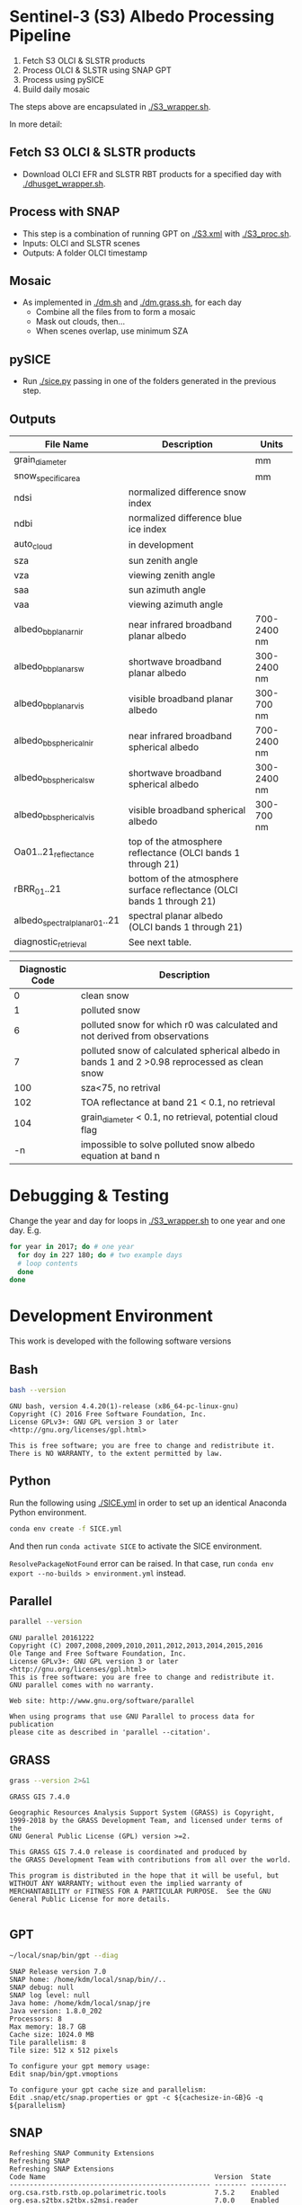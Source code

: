 

* Table of Contents                               :toc_2:noexport:
- [[#sentinel-3-s3-albedo-processing-pipeline][Sentinel-3 (S3) Albedo Processing Pipeline]]
  - [[#fetch-s3-olci--slstr-products][Fetch S3 OLCI & SLSTR products]]
  - [[#process-with-snap][Process with SNAP]]
  - [[#pysice][pySICE]]
  - [[#mosaic][Mosaic]]
  - [[#outputs][Outputs]]
- [[#debugging--testing][Debugging & Testing]]
- [[#development-environment][Development Environment]]
  - [[#bash][Bash]]
  - [[#python][Python]]
  - [[#parallel][Parallel]]
  - [[#grass][GRASS]]
  - [[#gpt][GPT]]
  - [[#snap][SNAP]]
- [[#misc-notes--code-snippets][Misc Notes & Code Snippets]]
  - [[#generate-ice-mask][Generate ice mask]]
  - [[#footprint][Footprint]]

* Sentinel-3 (S3) Albedo Processing Pipeline

1. Fetch S3 OLCI & SLSTR products
2. Process OLCI & SLSTR using SNAP GPT
3. Process using pySICE
4. Build daily mosaic

The steps above are encapsulated in [[./S3_wrapper.sh]].

In more detail:

** Fetch S3 OLCI & SLSTR products

+ Download OLCI EFR and SLSTR RBT products for a specified day with [[./dhusget_wrapper.sh]].

** Process with SNAP

+ This step is a combination of running GPT on [[./S3.xml]] with [[./S3_proc.sh]].
+ Inputs: OLCI and SLSTR scenes
+ Outputs: A folder OLCI timestamp


** Mosaic

+ As implemented in [[./dm.sh]] and [[./dm.grass.sh]], for each day
  + Combine all the files from to form a mosaic
  + Mask out clouds, then...
  + When scenes overlap, use minimum SZA

** pySICE

+ Run [[./sice.py]] passing in one of the folders generated in the previous step.

** Outputs
| File Name                     | Description                                                            | Units       |
|-------------------------------+------------------------------------------------------------------------+-------------|
| grain_diameter                |                                                                        | mm          |
| snow_specific_area            |                                                                        | mm          |
| ndsi                          | normalized difference snow index                                       |             |
| ndbi                          | normalized difference blue ice index                                   |             |
| auto_cloud                    | in development                                                         |             |
| sza                           | sun zenith angle                                                       |             |
| vza                           | viewing zenith angle                                                   |             |
| saa                           | sun azimuth angle                                                      |             |
| vaa                           | viewing azimuth angle                                                  |             |
| albedo_bb_planar_nir          | near infrared broadband planar albedo                                  | 700-2400 nm |
| albedo_bb_planar_sw           | shortwave broadband planar albedo                                      | 300-2400 nm |
| albedo_bb_planar_vis          | visible broadband planar albedo                                        | 300-700 nm  |
| albedo_bb_spherical_nir       | near infrared broadband spherical albedo                               | 700-2400 nm |
| albedo_bb_spherical_sw        | shortwave broadband spherical albedo                                   | 300-2400 nm |
| albedo_bb_spherical_vis       | visible broadband spherical albedo                                     | 300-700 nm  |
| Oa01..21_reflectance          | top of the atmosphere reflectance (OLCI bands 1 through 21)            |             |
| rBRR_01..21                   | bottom of the atmosphere surface reflectance (OLCI bands 1 through 21) |             |
| albedo_spectral_planar_01..21 | spectral planar albedo (OLCI bands 1 through 21)                       |             |
| diagnostic_retrieval          | See next table.                                                        |             |


| Diagnostic Code | Description                                                                                   |
|-----------------+-----------------------------------------------------------------------------------------------|
|               0 | clean snow                                                                                    |
|               1 | polluted snow                                                                                 |
|               6 | polluted snow for which r0 was calculated and not derived from observations                   |
|               7 | polluted snow of calculated spherical albedo in bands 1 and 2 >0.98 reprocessed as clean snow |
|             100 | sza<75, no retrival                                                                           |
|             102 | TOA reflectance at band 21 < 0.1, no retrieval                                                |
|             104 | grain_diameter < 0.1, no retrieval, potential cloud flag                                      |
|              -n | impossible to solve polluted snow albedo equation at band n                                   |

* Debugging & Testing

Change the year and day for loops in [[./S3_wrapper.sh]] to one year and one day. E.g.

#+BEGIN_SRC bash :results verbatim
for year in 2017; do # one year
  for doy in 227 180; do # two example days
  # loop contents
  done
done
#+END_SRC

#+RESULTS:

* Development Environment
:PROPERTIES:
:header-args:bash+: :eval no-export
:END:

This work is developed with the following software versions

** Bash
#+BEGIN_SRC bash :results verbatim :exports both
bash --version
#+END_SRC

#+RESULTS:
: GNU bash, version 4.4.20(1)-release (x86_64-pc-linux-gnu)
: Copyright (C) 2016 Free Software Foundation, Inc.
: License GPLv3+: GNU GPL version 3 or later <http://gnu.org/licenses/gpl.html>
: 
: This is free software; you are free to change and redistribute it.
: There is NO WARRANTY, to the extent permitted by law.

** Python

Run the following using [[./SICE.yml]] in order to set up an identical Anaconda Python environment.

#+BEGIN_SRC bash :results verbatim
conda env create -f SICE.yml
#+END_SRC

And then run =conda activate SICE= to activate the SICE environment.

=ResolvePackageNotFound= error can be raised. In that case, run =conda env export --no-builds > environment.yml= instead. 


** Parallel

#+BEGIN_SRC bash :results verbatim :exports both
parallel --version
#+END_SRC

#+RESULTS:
#+begin_example
GNU parallel 20161222
Copyright (C) 2007,2008,2009,2010,2011,2012,2013,2014,2015,2016
Ole Tange and Free Software Foundation, Inc.
License GPLv3+: GNU GPL version 3 or later <http://gnu.org/licenses/gpl.html>
This is free software: you are free to change and redistribute it.
GNU parallel comes with no warranty.

Web site: http://www.gnu.org/software/parallel

When using programs that use GNU Parallel to process data for publication
please cite as described in 'parallel --citation'.
#+end_example

** GRASS
#+BEGIN_SRC bash :results verbatim :exports both
grass --version 2>&1
#+END_SRC

#+RESULTS:
#+begin_example
GRASS GIS 7.4.0

Geographic Resources Analysis Support System (GRASS) is Copyright,
1999-2018 by the GRASS Development Team, and licensed under terms of the
GNU General Public License (GPL) version >=2.
 
This GRASS GIS 7.4.0 release is coordinated and produced by
the GRASS Development Team with contributions from all over the world.

This program is distributed in the hope that it will be useful, but
WITHOUT ANY WARRANTY; without even the implied warranty of
MERCHANTABILITY or FITNESS FOR A PARTICULAR PURPOSE.  See the GNU
General Public License for more details.

#+end_example

** GPT

#+BEGIN_SRC sh :results verbatim :exports both
~/local/snap/bin/gpt --diag
#+END_SRC

#+RESULTS:
#+begin_example
SNAP Release version 7.0
SNAP home: /home/kdm/local/snap/bin//..
SNAP debug: null
SNAP log level: null
Java home: /home/kdm/local/snap/jre
Java version: 1.8.0_202
Processors: 8
Max memory: 18.7 GB
Cache size: 1024.0 MB
Tile parallelism: 8
Tile size: 512 x 512 pixels

To configure your gpt memory usage:
Edit snap/bin/gpt.vmoptions

To configure your gpt cache size and parallelism:
Edit .snap/etc/snap.properties or gpt -c ${cachesize-in-GB}G -q ${parallelism} 
#+end_example

** SNAP

# Note: SNAP launches. Have to quit. Emacs spins. Press C-g. Then results appear.

# #+NAME: snap_versions
# #+BEGIN_SRC sh :results verbatim :exports code :eval yes
# ~/local/snap/bin/snap --nosplash --list --modules --refresh # 
# #+END_SRC

#+NAME: snap_versions
#+begin_example
Refreshing SNAP Community Extensions
Refreshing SNAP
Refreshing SNAP Extensions
Code Name                                          Version  State    
-------------------------------------------------- -------- ---------
org.csa.rstb.rstb.op.polarimetric.tools            7.5.2    Enabled  
org.esa.s2tbx.s2tbx.s2msi.reader                   7.0.0    Enabled  
org.esa.snap.snap.temporal.percentile              7.0.3    Enabled  
org.netbeans.swing.plaf                            1.41.1   Enabled  
org.netbeans.modules.extexecution                  1.48.1   Enabled  
org.esa.snap.snap.unmix.ui                         7.0.3    Enabled  
org.netbeans.modules.options.api                   1.45.1   Enabled  
org.esa.snap.snap.pgx.reader                       7.0.3    Enabled  
org.openide.modules                                7.48.1   Enabled  
org.esa.s2tbx.s2tbx.forest.cover.change            7.0.0    Enabled  
org.esa.snap.snap.smart.configurator.ui            7.0.3    Enabled  
org.esa.s3tbx.s3tbx.landsat.reader                 7.0.2    Enabled  
org.esa.sen2coral.sen2coral.kit                    1.0.0    Available
org.openide.util.lookup                            8.33.1   Enabled  
org.esa.s2tbx.s2tbx.alosAV2.reader                 7.0.0    Enabled  
org.netbeans.modules.masterfs.nio2                 1.15.1   Enabled  
org.esa.s3tbx.s3tbx.sentinel3.reader               7.0.2    Enabled  
org.esa.snap.snap.python                           7.0.3    Enabled  
org.esa.s2tbx.s2tbx.worldview2esa.reader           7.0.0    Enabled  
org.esa.s1tbx.s1tbx.kit                            7.0.2    Enabled  
org.esa.s2tbx.s2tbx.gdal.reader                    7.0.0    Enabled  
org.netbeans.api.annotations.common                1.27.1   Enabled  
org.esa.snap.snap.remote.execution.ui              7.0.3    Enabled  
org.esa.snap.globcover.worldmap                    7.0.3    Enabled  
org.netbeans.core.output2                          1.41.1   Enabled  
org.esa.snap.snap.core                             7.0.3    Enabled  
org.esa.snap.snap.branding                         7.0.3    Enabled  
org.netbeans.core.netigso                          1.31.1   Enabled  
org.esa.s3tbx.s3tbx.spot.vgt.reader                7.0.2    Enabled  
org.netbeans.libs.jna.platform                     1.14.1   Enabled  
org.esa.s3tbx.s3tbx.sentinel3.reader.ui            7.0.2    Enabled  
org.esa.snap.snap.smart.configurator               7.0.3    Enabled  
org.esa.s2tbx.s2tbx.otb.adapters.kit               7.0.0    Available
org.esa.s2tbx.s2tbx.land.cover                     7.0.0    Enabled  
org.esa.snap.snap.statistics                       7.0.3    Enabled  
org.openide.execution                              9.3.1    Enabled  
org.esa.s3tbx.s3tbx.mphchl                         7.0.2    Enabled  
org.esa.s1tbx.s1tbx.commons                        7.0.2    Enabled  
org.esa.s3tbx.s3tbx.meris.l2auxdata                7.0.2    Enabled  
org.esa.snap.idepix.probav                         7.0.0    Available
org.esa.snap.ceres.ui                              7.0.3    Enabled  
org.netbeans.spi.quicksearch                       1.27.1   Enabled  
org.openide.windows                                6.75.1   Enabled  
org.esa.s3tbx.s3tbx.o2a.harmonisation              7.0.2    Enabled  
org.netbeans.modules.sampler                       1.14.1   Enabled  
org.netbeans.modules.autoupdate.ui                 1.45.1   Enabled  
org.esa.s3tbx.s3tbx.aatsr.sst.ui                   7.0.2    Enabled  
org.esa.snap.snap.collocation                      7.0.3    Enabled  
org.esa.s3tbx.s3tbx.olci.radiometry                7.0.2    Enabled  
org.esa.s2tbx.s2tbx.radiometric.indices.ui         7.0.0    Enabled  
org.esa.snap.snap.gpf.ui                           7.0.3    Enabled  
org.netbeans.modules.templates                     1.7.1    Enabled  
org.esa.snap.ceres.core                            7.0.3    Enabled  
org.esa.snap.snap.raster                           7.0.3    Enabled  
org.esa.snap.netbeans.tile                         1.0      Enabled  
org.esa.s3tbx.s3tbx.slstr.regrid                   7.0.2    Enabled  
org.openide.util.enumerations                      6.33.1   Installed
org.esa.snap.snap.csv.dataio                       7.0.3    Enabled  
org.netbeans.modules.extbrowser                    1.53.1   Enabled  
org.openide.actions                                6.39.1   Enabled  
org.openide.compat                                 6.39.1   Installed
org.esa.s2tbx.Pansharpening.bayes                  7.0.0    Available
org.esa.s1tbx.s1tbx.op.analysis.ui                 7.0.2    Enabled  
org.esa.snap.seadas.seadas.reader.ui               1.8.2    Enabled  
org.esa.snap.snap.pixel.extraction                 7.0.3    Enabled  
org.openide.loaders                                7.66.1   Enabled  
org.esa.s2tbx.s2tbx.gdal.reader.ui                 7.0.0    Enabled  
org.openide.nodes                                  7.45.1   Enabled  
org.netbeans.modules.keyring.fallback              1.8.1    Enabled  
org.esa.snap.snap.binning                          7.0.3    Enabled  
org.netbeans.swing.outline                         1.34.1   Enabled  
org.esa.s1tbx.s1tbx.op.feature.extraction          7.0.2    Enabled  
org.openide.io                                     1.49.1   Enabled  
org.esa.s3tbx.s3tbx.merisl3.reader                 7.0.2    Enabled  
org.esa.snap.snap.pixel.extraction.ui              7.0.3    Enabled  
org.jlinda.jlinda.nest                             7.0.2    Enabled  
org.esa.s3tbx.s3tbx.fub.wew.ui                     7.0.2    Enabled  
org.esa.s2tbx.s2tbx.spot.reader                    7.0.0    Enabled  
org.esa.s2tbx.s2tbx.radiometric.indices            7.0.0    Enabled  
net.java.html.geo                                  1.3.0    Installed
org.esa.snap.snap.gpf                              7.0.3    Enabled  
org.esa.snap.snap.land.cover.ui                    7.0.3    Enabled  
org.netbeans.libs.asm                              5.3.1    Enabled  
org.esa.s2tbx.s2tbx.muscate.reader                 7.0.0    Enabled  
org.esa.snap.snap.bigtiff                          7.0.3    Enabled  
org.esa.snap.snap.tango                            7.0.3    Enabled  
org.esa.s2tbx.s2tbx.grm.ui                         7.0.0    Enabled  
org.esa.s3tbx.s3tbx.meris.smac                     7.0.2    Enabled  
org.esa.smostbx.smos.tools                         5.6.0    Available
org.netbeans.modules.masterfs.linux                1.13.1   Enabled  
org.netbeans.modules.favorites                     1.46.1   Enabled  
eu.s2gm.s2gm.snap.plugins                          1.2.2    Available
org.esa.s1tbx.s1tbx.op.sar.processing              7.0.2    Enabled  
org.esa.snap.snap.rut                              2.0      Available
org.netbeans.modules.options.keymap                1.37.1   Enabled  
org.esa.snap.snap.arcbingrid.reader                7.0.3    Enabled  
org.esa.snap.snap.envisat.reader                   7.0.3    Enabled  
org.netbeans.modules.queries                       1.43.1   Enabled  
org.esa.sen2coral.sen2coral.algorithms             1.0.0    Available
org.esa.snap.idepix.modis                          7.0.0    Available
org.esa.s3tbx.s3tbx.insitu.client.ui               7.0.2    Enabled  
org.vito.probavbox.probavbox.kit                   2.1.0    Available
org.esa.s2tbx.s2tbx.rapideye.reader                7.0.0    Enabled  
org.netbeans.modules.editor.mimelookup             1.40.1   Enabled  
org.esa.smostbx.smos.gui                           5.6.0    Available
org.esa.snap.snap.worldwind                        7.0.3    Enabled  
org.esa.s1tbx.s1tbx.rcp                            7.0.2    Enabled  
org.esa.snap.snap.jython                           7.0.3    Enabled  
org.esa.snap.ceres.glayer                          7.0.3    Enabled  
org.esa.s3tbx.s3tbx.arc.ui                         7.0.2    Enabled  
org.netbeans.libs.felix                            2.15.1   Enabled  
org.esa.s2tbx.Segmentation.cc                      7.0.0    Available
org.csa.rstb.rstb.op.classification.ui             7.5.2    Enabled  
org.esa.snap.snap.pconvert                         7.0.3    Enabled  
org.esa.snap.snap.geotiff                          7.0.3    Enabled  
org.netbeans.modules.progress.ui                   1.33.1   Enabled  
org.esa.snap.snap.virtual.file.system.ui           7.0.3    Enabled  
org.netbeans.modules.masterfs.ui                   2.3.1.2  Enabled  
org.esa.snap.snap.rcp                              7.0.3    Enabled  
org.esa.s3tbx.s3tbx.atsr.reader                    7.0.2    Enabled  
org.netbeans.core.multiview                        1.44.1   Installed
org.esa.s1tbx.s1tbx.op.insar                       7.0.2    Enabled  
org.esa.sen2coral.sen2coral.inversion.ui           1.0.0    Available
net.java.html.boot.fx                              1.3.0    Installed
org.netbeans.api.visual                            2.47.1   Installed
org.esa.snap.snap.classification                   7.0.3    Enabled  
jcl.over.slf4j                                     1.7.5    Installed
org.netbeans.modules.keyring.impl                  1.24.1   Enabled  
org.openide.options                                6.37.1   Installed
org.openide.explorer                               6.62.1   Enabled  
org.esa.s2tbx.Pansharpening.rcs                    7.0.0    Available
org.openide.filesystems.compat8                    9.9.1    Enabled  
org.esa.snap.snap.cluster.analysis                 7.0.3    Enabled  
org.esa.snap.snap.classification.ui                7.0.3    Enabled  
org.esa.s1tbx.s1tbx.op.calibration.ui              7.0.2    Enabled  
org.esa.s2tbx.s2tbx.jp2.reader                     7.0.0    Enabled  
org.netbeans.core.osgi                             1.22.1   Installed
org.esa.snap.snap.getasse30.dem                    7.0.3    Enabled  
org.netbeans.modules.netbinox                      1.41.1   Installed
org.esa.s2tbx.s2tbx.ikonos.reader                  7.0.0    Enabled  
org.esa.snap.snap.product.library                  7.0.3    Enabled  
org.netbeans.core.ui                               1.45.1   Enabled  
org.esa.s3tbx.s3tbx.c2rcc                          7.0.2    Enabled  
org.netbeans.core.startup.base                     1.62.1.1 Enabled  
org.esa.snap.snap.watermask.ui                     7.0.3    Enabled  
org.esa.snap.snap.virtual.file.system              7.0.3    Enabled  
org.esa.snap.idepix.spotvgt                        7.0.0    Available
org.netbeans.modules.core.kit                      1.30.1   Enabled  
org.esa.s2tbx.s2tbx.worldview2.reader              7.0.0    Enabled  
org.esa.snap.idepix.landsat8                       7.0.0    Available
org.csa.rstb.rstb.kit                              7.5.2    Enabled  
org.esa.s2tbx.s2tbx.biophysical                    7.0.0    Enabled  
org.esa.sen2coral.sen2coral.inversion              1.0.0    Available
org.esa.smostbx.smos.reader                        5.6.0    Available
org.netbeans.libs.junit4                           1.17.1   Installed
org.esa.s3tbx.s3tbx.meris.brr                      7.0.2    Enabled  
org.esa.s1tbx.s1tbx.op.utilities.ui                7.0.2    Enabled  
org.esa.snap.snap.sta                              7.0.3    Enabled  
org.esa.snap.idepix.viirs                          7.0.0    Available
org.netbeans.modules.autoupdate.services           1.52.1   Enabled  
org.esa.snap.seadas.seadas.reader                  1.8.2    Enabled  
org.esa.snap.snap.watermask                        7.0.3    Enabled  
org.esa.s1tbx.s1tbx.op.ocean.ui                    7.0.2    Enabled  
org.esa.smostbx.smos.kit                           5.6.0    Available
org.esa.snap.snap.collocation.ui                   7.0.3    Enabled  
org.esa.snap.snap.dem                              7.0.3    Enabled  
org.netbeans.core.network                          1.10.1   Enabled  
org.esa.snap.idepix.olci                           7.0.1    Enabled  
org.esa.snap.snap.envi.reader                      7.0.3    Enabled  
org.netbeans.api.search                            1.21.1   Installed
org.openide.filesystems.nb                         9.9.1    Enabled  
org.netbeans.modules.keyring                       1.24.1   Enabled  
org.netbeans.core.windows                          2.81.1   Enabled  
org.netbeans.api.templates                         1.7.1    Enabled  
org.esa.snap.snap.netcdf                           7.0.3    Enabled  
org.esa.s3tbx.s3tbx.arc                            7.0.2    Enabled  
org.esa.s3tbx.s3tbx.alos.reader                    7.0.2    Enabled  
org.netbeans.modules.autoupdate.cli                1.13.1   Enabled  
org.esa.s1tbx.s1tbx.io.ephemeris                   7.0.2    Enabled  
org.esa.s2tbx.s2tbx.spectral.angle.mapper          7.0.0    Enabled  
org.netbeans.modules.uihandler                     2.35.1   Installed
org.esa.snap.snap.virtual.file.system.preferences. 7.0.3    Enabled  
org.esa.s1tbx.s1tbx.op.utilities                   7.0.2    Enabled  
org.esa.s2tbx.s2tbx.s2msi.reader.ui                7.0.0    Enabled  
org.esa.s2tbx.s2tbx.coregistration.ui              7.0.0    Enabled  
org.netbeans.modules.templatesui                   1.3.1    Installed
org.esa.s3tbx.s3tbx.fub.wew                        7.0.2    Enabled  
org.esa.snap.snap.binning.ui                       7.0.3    Enabled  
org.esa.s3tbx.s3tbx.owt.classification             7.0.2    Enabled  
org.esa.s2tbx.lib.gdal                             7.0.0    Enabled  
org.esa.s2tbx.sen2cor280                           7.0.0    Available
org.esa.snap.idepix.seawifs                        7.0.0    Available
org.esa.snap.netbeans.docwin                       1.0.2.0  Enabled  
org.esa.s2tbx.MultivariateAlterationDetector       7.0.0    Available
org.netbeans.bootstrap                             2.76.1   Enabled  
org.vito.probavbox.probavbox.reader                2.1.0    Available
org.netbeans.modules.print                         7.26.1   Enabled  
org.jlinda.jlinda.core                             7.0.2    Enabled  
org.esa.s2tbx.s2tbx.kompsat2.reader                7.0.0    Enabled  
org.openide.util                                   9.7.1    Enabled  
org.netbeans.modules.spi.actions                   1.28.1   Installed
org.esa.s1tbx.s1tbx.op.feature.extraction.ui       7.0.2    Enabled  
com.airbus.snap.snap.novasar.reader                1.1.0    Available
org.esa.s3tbx.s3tbx.avhrr.reader                   7.0.2    Enabled  
org.esa.snap.ceres.jai                             7.0.3    Enabled  
org.esa.s2tbx.s2tbx.s2msi.mci.ui                   7.0.0    Enabled  
org.esa.snap.core.gpf.operators.tooladapter.snaphu 7.0.0    Available
org.esa.s2tbx.s2tbx.coregistration                 7.0.0    Enabled  
org.esa.s2tbx.s2tbx.reflectance.to.radiance        7.0.0    Enabled  
org.jlinda.jlinda.nest.ui                          7.0.2    Enabled  
org.esa.snap.idepix.meris                          7.0.0    Available
org.netbeans.core.io.ui                            1.30.1   Enabled  
org.netbeans.html.xhr4j                            1.3.0    Installed
org.netbeans.api.progress.compat8                  1.47.1   Installed
org.openide.dialogs                                7.42.1   Enabled  
org.esa.snap.blue.marble.worldmap                  7.0.3    Enabled  
org.esa.snap.snap.hdf5.writer                      7.0.3    Enabled  
org.esa.snap.snap.land.cover                       7.0.3    Enabled  
org.openide.awt                                    7.67.1   Enabled  
org.esa.s3tbx.s3tbx.modis.reader                   7.0.2    Enabled  
org.netbeans.api.io                                1.3.1    Enabled  
org.netbeans.api.intent                            1.2.1    Enabled  
org.esa.s3tbx.s3tbx.rad2refl                       7.0.2    Enabled  
com.iceye.esa.snap.iceye.slc.reader                2.0.7    Enabled  
org.csa.rstb.rstb.op.classification                7.5.2    Enabled  
org.csa.rstb.rstb.op.polarimetric.tools.ui         7.5.2    Enabled  
org.esa.s2tbx.s2tbx.alosPRI.reader                 7.0.0    Enabled  
org.esa.s2tbx.Pansharpening.lmvm                   7.0.0    Available
org.netbeans.api.progress.nb                       1.47.1   Enabled  
org.esa.s2tbx.s2tbx.pleiades.reader                7.0.0    Enabled  
org.esa.s2tbx.lib.openjpeg                         7.0.0    Enabled  
org.esa.s3tbx.s3tbx.slstr.pdu.stitching.ui         7.0.2    Enabled  
org.esa.s2tbx.s2tbx.preferences.ui                 7.0.0    Enabled  
org.esa.s3tbx.s3tbx.flhmci                         7.0.2    Enabled  
org.esa.s2tbx.s2tbx.forest.cover.change.ui         7.0.0    Enabled  
org.netbeans.api.progress                          1.47.1   Enabled  
net.java.html.sound                                1.3.0    Installed
ncsa.hdf.lib.hdf                                   2.7.1    Enabled  
org.esa.s2tbx.s2tbx.commons                        7.0.0    Enabled  
org.openide.util.ui                                9.6.1    Enabled  
org.esa.s2tbx.s2tbx.cache                          7.0.0    Enabled  
org.netbeans.libs.javafx                           2.7.1    Installed
org.esa.s3tbx.s3tbx.aatsr.sst                      7.0.2    Enabled  
org.openide.text                                   6.67.1   Enabled  
org.esa.snap.snap.help                             7.0.3    Enabled  
org.esa.smostbx.smos.ee2netcdf.ui                  5.6.0    Available
org.esa.s3tbx.s3tbx.meris.ops                      7.0.2    Enabled  
org.esa.snap.snap.ui                               7.0.3    Enabled  
org.netbeans.libs.osgi                             1.21.1   Enabled  
org.esa.snap.idepix.s2msi                          7.0.1    Available
org.esa.s2tbx.s2tbx.s2msi.resampler                7.0.0    Enabled  
org.esa.s2tbx.s2tbx.spectral.angle.mapper.ui       7.0.0    Enabled  
org.esa.s2tbx.Segmentation.meanshift               7.0.0    Available
org.esa.s3tbx.s3tbx.flhmci.ui                      7.0.2    Enabled  
net.java.html.json                                 1.3.0    Installed
org.netbeans.core.startup                          1.62.1.1 Enabled  
org.esa.s3tbx.s3tbx.meris.radiometry               7.0.2    Enabled  
org.esa.smostbx.smos.dgg                           5.6.0    Available
org.netbeans.core.execution                        1.41.1   Enabled  
org.esa.s3tbx.s3tbx.kit                            7.0.2    Enabled  
org.esa.s3tbx.s3tbx.meris.radiometry.ui            7.0.2    Enabled  
org.esa.smostbx.smos.lsmask                        5.6.0    Available
org.esa.s1tbx.s1tbx.op.sar.processing.ui           7.0.2    Enabled  
org.esa.snap.ceres.binio                           7.0.3    Enabled  
org.netbeans.core                                  3.51.1   Enabled  
org.netbeans.modules.sendopts                      2.35.1   Enabled  
org.esa.snap.ceres.binding                         7.0.3    Enabled  
org.esa.snap.snap.raster.ui                        7.0.3    Enabled  
org.jdesktop.layout                                1.33.1   Installed
net.java.html.boot                                 1.3.0    Installed
net.java.html.boot.script                          1.3.0    Installed
org.esa.snap.snap.engine.kit                       7.0.3    Enabled  
org.esa.snap.snap.product.library.ui               7.0.3    Enabled  
org.esa.snap.snap.sta.ui                           7.0.3    Enabled  
org.esa.s2tbx.s2tbx.reflectance.to.radiance.ui     7.0.0    Enabled  
org.csa.rstb.rstb.io                               7.5.2    Enabled  
org.netbeans.core.nativeaccess                     1.31.1   Enabled  
org.esa.snap.idepix.core                           7.0.1    Enabled  
org.esa.s3tbx.s3tbx.chris.reader                   7.0.2    Enabled  
org.esa.s3tbx.s3tbx.ppe.operator                   7.0.2    Enabled  
org.esa.snap.snap.engine.utilities                 7.0.3    Enabled  
org.esa.s2tbx.s2tbx.deimos.reader                  7.0.0    Enabled  
org.esa.snap.snap.dem.ui                           7.0.3    Enabled  
org.esa.s1tbx.s1tbx.op.sentinel1.ui                7.0.2    Enabled  
org.netbeans.modules.settings                      1.49.1   Enabled  
org.esa.s2tbx.sen2cor255                           7.0.0    Available
org.esa.snap.ceres.metadata                        7.0.3    Enabled  
org.esa.s2tbx.s2tbx.spot6.reader                   7.0.0    Enabled  
org.esa.s1tbx.s1tbx.op.sentinel1                   7.0.2    Enabled  
org.netbeans.modules.masterfs                      2.55.1.2 Enabled  
org.netbeans.lib.uihandler                         1.45.1   Installed
org.esa.s2tbx.SFSTextureExtraction                 7.0.0    Available
org.esa.sen2coral.sen2coral.algorithms.ui          1.0.0    Available
org.esa.s2tbx.Segmentation.watershed               7.0.0    Available
net.java.html                                      1.3.0    Installed
org.esa.s1tbx.s1tbx.op.insar.ui                    7.0.2    Enabled  
org.esa.s2tbx.s2tbx.cache.ui                       7.0.0    Enabled  
org.esa.smostbx.smos.ee2netcdf                     5.6.0    Available
org.esa.s3tbx.s3tbx.slstr.pdu.stitching            7.0.2    Enabled  
org.netbeans.core.multitabs                        1.12.1.1 Enabled  
org.esa.s2tbx.s2tbx.sta.adapters.help              7.0.0    Enabled  
org.netbeans.modules.editor.mimelookup.impl        1.32.1   Enabled  
org.esa.s3tbx.s3tbx.meris.sdr                      7.0.2    Enabled  
org.openide.filesystems                            9.10.1   Enabled  
org.esa.snap.snap.graph.builder                    7.0.3    Enabled  
org.esa.s2tbx.s2tbx.kit                            7.0.0    Enabled  
org.esa.s2tbx.Segmentation.mprofiles               7.0.0    Available
org.netbeans.modules.extexecution.base             1.4.1    Enabled  
org.netbeans.api.htmlui                            1.5.1    Installed
org.esa.s3tbx.s3tbx.rad2refl.ui                    7.0.2    Enabled  
org.esa.s1tbx.s1tbx.io                             7.0.2    Enabled  
org.netbeans.swing.tabcontrol                      1.56.1   Enabled  
org.esa.s2tbx.s2tbx.s2msi.mci                      7.0.0    Enabled  
org.netbeans.libs.jna                              1.44.1   Enabled  
org.esa.snap.snap.unmix                            7.0.3    Enabled  
org.netbeans.html.ko4j                             1.3.0    Installed
org.esa.s2tbx.s2tbx.grm                            7.0.0    Enabled  
org.esa.snap.snap.remote.execution                 7.0.3    Enabled  
org.esa.snap.snap.ndvi                             7.0.3    Enabled  
org.esa.s2tbx.s2tbx.jp2.writer                     7.0.0    Enabled  
org.esa.s3tbx.s3tbx.meris.cloud                    7.0.2    Enabled  
org.netbeans.modules.javahelp                      2.41.1   Enabled  
org.openide.execution.compat8                      9.2.1    Installed
org.esa.s3tbx.s3tbx.fu.operator                    7.0.2    Enabled  
org.esa.s1tbx.s1tbx.op.calibration                 7.0.2    Enabled  
org.netbeans.libs.jsr223                           1.35.1   Installed
-------------------------------------------------- -------- ---------
#+end_example

# Sort

#+BEGIN_SRC bash :results table :exports results :var table=snap_versions
# echo "${table}" | head -n4 | while read line; do echo $line ; done
echo "${table}" | tail -n +6 | sort | while read line; do echo $line; done | grep -v "^$"
#+END_SRC

#+RESULTS:
| -------------------------------------------------- | -------- | --------- |
| com.airbus.snap.snap.novasar.reader                |    1.1.0 | Available |
| com.iceye.esa.snap.iceye.slc.reader                |    2.0.7 | Enabled   |
| eu.s2gm.s2gm.snap.plugins                          |    1.2.2 | Available |
| jcl.over.slf4j                                     |    1.7.5 | Installed |
| ncsa.hdf.lib.hdf                                   |    2.7.1 | Enabled   |
| net.java.html                                      |    1.3.0 | Installed |
| net.java.html.boot                                 |    1.3.0 | Installed |
| net.java.html.boot.fx                              |    1.3.0 | Installed |
| net.java.html.boot.script                          |    1.3.0 | Installed |
| net.java.html.geo                                  |    1.3.0 | Installed |
| net.java.html.json                                 |    1.3.0 | Installed |
| net.java.html.sound                                |    1.3.0 | Installed |
| org.csa.rstb.rstb.io                               |    7.5.2 | Enabled   |
| org.csa.rstb.rstb.kit                              |    7.5.2 | Enabled   |
| org.csa.rstb.rstb.op.classification                |    7.5.2 | Enabled   |
| org.csa.rstb.rstb.op.classification.ui             |    7.5.2 | Enabled   |
| org.csa.rstb.rstb.op.polarimetric.tools            |    7.5.2 | Enabled   |
| org.csa.rstb.rstb.op.polarimetric.tools.ui         |    7.5.2 | Enabled   |
| org.esa.s1tbx.s1tbx.commons                        |    7.0.2 | Enabled   |
| org.esa.s1tbx.s1tbx.io                             |    7.0.2 | Enabled   |
| org.esa.s1tbx.s1tbx.io.ephemeris                   |    7.0.2 | Enabled   |
| org.esa.s1tbx.s1tbx.kit                            |    7.0.2 | Enabled   |
| org.esa.s1tbx.s1tbx.op.analysis.ui                 |    7.0.2 | Enabled   |
| org.esa.s1tbx.s1tbx.op.calibration                 |    7.0.2 | Enabled   |
| org.esa.s1tbx.s1tbx.op.calibration.ui              |    7.0.2 | Enabled   |
| org.esa.s1tbx.s1tbx.op.feature.extraction          |    7.0.2 | Enabled   |
| org.esa.s1tbx.s1tbx.op.feature.extraction.ui       |    7.0.2 | Enabled   |
| org.esa.s1tbx.s1tbx.op.insar                       |    7.0.2 | Enabled   |
| org.esa.s1tbx.s1tbx.op.insar.ui                    |    7.0.2 | Enabled   |
| org.esa.s1tbx.s1tbx.op.ocean.ui                    |    7.0.2 | Enabled   |
| org.esa.s1tbx.s1tbx.op.sar.processing              |    7.0.2 | Enabled   |
| org.esa.s1tbx.s1tbx.op.sar.processing.ui           |    7.0.2 | Enabled   |
| org.esa.s1tbx.s1tbx.op.sentinel1                   |    7.0.2 | Enabled   |
| org.esa.s1tbx.s1tbx.op.sentinel1.ui                |    7.0.2 | Enabled   |
| org.esa.s1tbx.s1tbx.op.utilities                   |    7.0.2 | Enabled   |
| org.esa.s1tbx.s1tbx.op.utilities.ui                |    7.0.2 | Enabled   |
| org.esa.s1tbx.s1tbx.rcp                            |    7.0.2 | Enabled   |
| org.esa.s2tbx.lib.gdal                             |    7.0.0 | Enabled   |
| org.esa.s2tbx.lib.openjpeg                         |    7.0.0 | Enabled   |
| org.esa.s2tbx.MultivariateAlterationDetector       |    7.0.0 | Available |
| org.esa.s2tbx.Pansharpening.bayes                  |    7.0.0 | Available |
| org.esa.s2tbx.Pansharpening.lmvm                   |    7.0.0 | Available |
| org.esa.s2tbx.Pansharpening.rcs                    |    7.0.0 | Available |
| org.esa.s2tbx.s2tbx.alosAV2.reader                 |    7.0.0 | Enabled   |
| org.esa.s2tbx.s2tbx.alosPRI.reader                 |    7.0.0 | Enabled   |
| org.esa.s2tbx.s2tbx.biophysical                    |    7.0.0 | Enabled   |
| org.esa.s2tbx.s2tbx.cache                          |    7.0.0 | Enabled   |
| org.esa.s2tbx.s2tbx.cache.ui                       |    7.0.0 | Enabled   |
| org.esa.s2tbx.s2tbx.commons                        |    7.0.0 | Enabled   |
| org.esa.s2tbx.s2tbx.coregistration                 |    7.0.0 | Enabled   |
| org.esa.s2tbx.s2tbx.coregistration.ui              |    7.0.0 | Enabled   |
| org.esa.s2tbx.s2tbx.deimos.reader                  |    7.0.0 | Enabled   |
| org.esa.s2tbx.s2tbx.forest.cover.change            |    7.0.0 | Enabled   |
| org.esa.s2tbx.s2tbx.forest.cover.change.ui         |    7.0.0 | Enabled   |
| org.esa.s2tbx.s2tbx.gdal.reader                    |    7.0.0 | Enabled   |
| org.esa.s2tbx.s2tbx.gdal.reader.ui                 |    7.0.0 | Enabled   |
| org.esa.s2tbx.s2tbx.grm                            |    7.0.0 | Enabled   |
| org.esa.s2tbx.s2tbx.grm.ui                         |    7.0.0 | Enabled   |
| org.esa.s2tbx.s2tbx.ikonos.reader                  |    7.0.0 | Enabled   |
| org.esa.s2tbx.s2tbx.jp2.reader                     |    7.0.0 | Enabled   |
| org.esa.s2tbx.s2tbx.jp2.writer                     |    7.0.0 | Enabled   |
| org.esa.s2tbx.s2tbx.kit                            |    7.0.0 | Enabled   |
| org.esa.s2tbx.s2tbx.kompsat2.reader                |    7.0.0 | Enabled   |
| org.esa.s2tbx.s2tbx.land.cover                     |    7.0.0 | Enabled   |
| org.esa.s2tbx.s2tbx.muscate.reader                 |    7.0.0 | Enabled   |
| org.esa.s2tbx.s2tbx.otb.adapters.kit               |    7.0.0 | Available |
| org.esa.s2tbx.s2tbx.pleiades.reader                |    7.0.0 | Enabled   |
| org.esa.s2tbx.s2tbx.preferences.ui                 |    7.0.0 | Enabled   |
| org.esa.s2tbx.s2tbx.radiometric.indices            |    7.0.0 | Enabled   |
| org.esa.s2tbx.s2tbx.radiometric.indices.ui         |    7.0.0 | Enabled   |
| org.esa.s2tbx.s2tbx.rapideye.reader                |    7.0.0 | Enabled   |
| org.esa.s2tbx.s2tbx.reflectance.to.radiance        |    7.0.0 | Enabled   |
| org.esa.s2tbx.s2tbx.reflectance.to.radiance.ui     |    7.0.0 | Enabled   |
| org.esa.s2tbx.s2tbx.s2msi.mci                      |    7.0.0 | Enabled   |
| org.esa.s2tbx.s2tbx.s2msi.mci.ui                   |    7.0.0 | Enabled   |
| org.esa.s2tbx.s2tbx.s2msi.reader                   |    7.0.0 | Enabled   |
| org.esa.s2tbx.s2tbx.s2msi.reader.ui                |    7.0.0 | Enabled   |
| org.esa.s2tbx.s2tbx.s2msi.resampler                |    7.0.0 | Enabled   |
| org.esa.s2tbx.s2tbx.spectral.angle.mapper          |    7.0.0 | Enabled   |
| org.esa.s2tbx.s2tbx.spectral.angle.mapper.ui       |    7.0.0 | Enabled   |
| org.esa.s2tbx.s2tbx.spot6.reader                   |    7.0.0 | Enabled   |
| org.esa.s2tbx.s2tbx.spot.reader                    |    7.0.0 | Enabled   |
| org.esa.s2tbx.s2tbx.sta.adapters.help              |    7.0.0 | Enabled   |
| org.esa.s2tbx.s2tbx.worldview2esa.reader           |    7.0.0 | Enabled   |
| org.esa.s2tbx.s2tbx.worldview2.reader              |    7.0.0 | Enabled   |
| org.esa.s2tbx.Segmentation.cc                      |    7.0.0 | Available |
| org.esa.s2tbx.Segmentation.meanshift               |    7.0.0 | Available |
| org.esa.s2tbx.Segmentation.mprofiles               |    7.0.0 | Available |
| org.esa.s2tbx.Segmentation.watershed               |    7.0.0 | Available |
| org.esa.s2tbx.sen2cor255                           |    7.0.0 | Available |
| org.esa.s2tbx.sen2cor280                           |    7.0.0 | Available |
| org.esa.s2tbx.SFSTextureExtraction                 |    7.0.0 | Available |
| org.esa.s3tbx.s3tbx.aatsr.sst                      |    7.0.2 | Enabled   |
| org.esa.s3tbx.s3tbx.aatsr.sst.ui                   |    7.0.2 | Enabled   |
| org.esa.s3tbx.s3tbx.alos.reader                    |    7.0.2 | Enabled   |
| org.esa.s3tbx.s3tbx.arc                            |    7.0.2 | Enabled   |
| org.esa.s3tbx.s3tbx.arc.ui                         |    7.0.2 | Enabled   |
| org.esa.s3tbx.s3tbx.atsr.reader                    |    7.0.2 | Enabled   |
| org.esa.s3tbx.s3tbx.avhrr.reader                   |    7.0.2 | Enabled   |
| org.esa.s3tbx.s3tbx.c2rcc                          |    7.0.2 | Enabled   |
| org.esa.s3tbx.s3tbx.chris.reader                   |    7.0.2 | Enabled   |
| org.esa.s3tbx.s3tbx.flhmci                         |    7.0.2 | Enabled   |
| org.esa.s3tbx.s3tbx.flhmci.ui                      |    7.0.2 | Enabled   |
| org.esa.s3tbx.s3tbx.fub.wew                        |    7.0.2 | Enabled   |
| org.esa.s3tbx.s3tbx.fub.wew.ui                     |    7.0.2 | Enabled   |
| org.esa.s3tbx.s3tbx.fu.operator                    |    7.0.2 | Enabled   |
| org.esa.s3tbx.s3tbx.insitu.client.ui               |    7.0.2 | Enabled   |
| org.esa.s3tbx.s3tbx.kit                            |    7.0.2 | Enabled   |
| org.esa.s3tbx.s3tbx.landsat.reader                 |    7.0.2 | Enabled   |
| org.esa.s3tbx.s3tbx.meris.brr                      |    7.0.2 | Enabled   |
| org.esa.s3tbx.s3tbx.meris.cloud                    |    7.0.2 | Enabled   |
| org.esa.s3tbx.s3tbx.meris.l2auxdata                |    7.0.2 | Enabled   |
| org.esa.s3tbx.s3tbx.merisl3.reader                 |    7.0.2 | Enabled   |
| org.esa.s3tbx.s3tbx.meris.ops                      |    7.0.2 | Enabled   |
| org.esa.s3tbx.s3tbx.meris.radiometry               |    7.0.2 | Enabled   |
| org.esa.s3tbx.s3tbx.meris.radiometry.ui            |    7.0.2 | Enabled   |
| org.esa.s3tbx.s3tbx.meris.sdr                      |    7.0.2 | Enabled   |
| org.esa.s3tbx.s3tbx.meris.smac                     |    7.0.2 | Enabled   |
| org.esa.s3tbx.s3tbx.modis.reader                   |    7.0.2 | Enabled   |
| org.esa.s3tbx.s3tbx.mphchl                         |    7.0.2 | Enabled   |
| org.esa.s3tbx.s3tbx.o2a.harmonisation              |    7.0.2 | Enabled   |
| org.esa.s3tbx.s3tbx.olci.radiometry                |    7.0.2 | Enabled   |
| org.esa.s3tbx.s3tbx.owt.classification             |    7.0.2 | Enabled   |
| org.esa.s3tbx.s3tbx.ppe.operator                   |    7.0.2 | Enabled   |
| org.esa.s3tbx.s3tbx.rad2refl                       |    7.0.2 | Enabled   |
| org.esa.s3tbx.s3tbx.rad2refl.ui                    |    7.0.2 | Enabled   |
| org.esa.s3tbx.s3tbx.sentinel3.reader               |    7.0.2 | Enabled   |
| org.esa.s3tbx.s3tbx.sentinel3.reader.ui            |    7.0.2 | Enabled   |
| org.esa.s3tbx.s3tbx.slstr.pdu.stitching            |    7.0.2 | Enabled   |
| org.esa.s3tbx.s3tbx.slstr.pdu.stitching.ui         |    7.0.2 | Enabled   |
| org.esa.s3tbx.s3tbx.slstr.regrid                   |    7.0.2 | Enabled   |
| org.esa.s3tbx.s3tbx.spot.vgt.reader                |    7.0.2 | Enabled   |
| org.esa.sen2coral.sen2coral.algorithms             |    1.0.0 | Available |
| org.esa.sen2coral.sen2coral.algorithms.ui          |    1.0.0 | Available |
| org.esa.sen2coral.sen2coral.inversion              |    1.0.0 | Available |
| org.esa.sen2coral.sen2coral.inversion.ui           |    1.0.0 | Available |
| org.esa.sen2coral.sen2coral.kit                    |    1.0.0 | Available |
| org.esa.smostbx.smos.dgg                           |    5.6.0 | Available |
| org.esa.smostbx.smos.ee2netcdf                     |    5.6.0 | Available |
| org.esa.smostbx.smos.ee2netcdf.ui                  |    5.6.0 | Available |
| org.esa.smostbx.smos.gui                           |    5.6.0 | Available |
| org.esa.smostbx.smos.kit                           |    5.6.0 | Available |
| org.esa.smostbx.smos.lsmask                        |    5.6.0 | Available |
| org.esa.smostbx.smos.reader                        |    5.6.0 | Available |
| org.esa.smostbx.smos.tools                         |    5.6.0 | Available |
| org.esa.snap.blue.marble.worldmap                  |    7.0.3 | Enabled   |
| org.esa.snap.ceres.binding                         |    7.0.3 | Enabled   |
| org.esa.snap.ceres.binio                           |    7.0.3 | Enabled   |
| org.esa.snap.ceres.core                            |    7.0.3 | Enabled   |
| org.esa.snap.ceres.glayer                          |    7.0.3 | Enabled   |
| org.esa.snap.ceres.jai                             |    7.0.3 | Enabled   |
| org.esa.snap.ceres.metadata                        |    7.0.3 | Enabled   |
| org.esa.snap.ceres.ui                              |    7.0.3 | Enabled   |
| org.esa.snap.core.gpf.operators.tooladapter.snaphu |    7.0.0 | Available |
| org.esa.snap.globcover.worldmap                    |    7.0.3 | Enabled   |
| org.esa.snap.idepix.core                           |    7.0.1 | Enabled   |
| org.esa.snap.idepix.landsat8                       |    7.0.0 | Available |
| org.esa.snap.idepix.meris                          |    7.0.0 | Available |
| org.esa.snap.idepix.modis                          |    7.0.0 | Available |
| org.esa.snap.idepix.olci                           |    7.0.1 | Enabled   |
| org.esa.snap.idepix.probav                         |    7.0.0 | Available |
| org.esa.snap.idepix.s2msi                          |    7.0.1 | Available |
| org.esa.snap.idepix.seawifs                        |    7.0.0 | Available |
| org.esa.snap.idepix.spotvgt                        |    7.0.0 | Available |
| org.esa.snap.idepix.viirs                          |    7.0.0 | Available |
| org.esa.snap.netbeans.docwin                       |  1.0.2.0 | Enabled   |
| org.esa.snap.netbeans.tile                         |      1.0 | Enabled   |
| org.esa.snap.seadas.seadas.reader                  |    1.8.2 | Enabled   |
| org.esa.snap.seadas.seadas.reader.ui               |    1.8.2 | Enabled   |
| org.esa.snap.snap.arcbingrid.reader                |    7.0.3 | Enabled   |
| org.esa.snap.snap.bigtiff                          |    7.0.3 | Enabled   |
| org.esa.snap.snap.binning                          |    7.0.3 | Enabled   |
| org.esa.snap.snap.binning.ui                       |    7.0.3 | Enabled   |
| org.esa.snap.snap.branding                         |    7.0.3 | Enabled   |
| org.esa.snap.snap.classification                   |    7.0.3 | Enabled   |
| org.esa.snap.snap.classification.ui                |    7.0.3 | Enabled   |
| org.esa.snap.snap.cluster.analysis                 |    7.0.3 | Enabled   |
| org.esa.snap.snap.collocation                      |    7.0.3 | Enabled   |
| org.esa.snap.snap.collocation.ui                   |    7.0.3 | Enabled   |
| org.esa.snap.snap.core                             |    7.0.3 | Enabled   |
| org.esa.snap.snap.csv.dataio                       |    7.0.3 | Enabled   |
| org.esa.snap.snap.dem                              |    7.0.3 | Enabled   |
| org.esa.snap.snap.dem.ui                           |    7.0.3 | Enabled   |
| org.esa.snap.snap.engine.kit                       |    7.0.3 | Enabled   |
| org.esa.snap.snap.engine.utilities                 |    7.0.3 | Enabled   |
| org.esa.snap.snap.envi.reader                      |    7.0.3 | Enabled   |
| org.esa.snap.snap.envisat.reader                   |    7.0.3 | Enabled   |
| org.esa.snap.snap.geotiff                          |    7.0.3 | Enabled   |
| org.esa.snap.snap.getasse30.dem                    |    7.0.3 | Enabled   |
| org.esa.snap.snap.gpf                              |    7.0.3 | Enabled   |
| org.esa.snap.snap.gpf.ui                           |    7.0.3 | Enabled   |
| org.esa.snap.snap.graph.builder                    |    7.0.3 | Enabled   |
| org.esa.snap.snap.hdf5.writer                      |    7.0.3 | Enabled   |
| org.esa.snap.snap.help                             |    7.0.3 | Enabled   |
| org.esa.snap.snap.jython                           |    7.0.3 | Enabled   |
| org.esa.snap.snap.land.cover                       |    7.0.3 | Enabled   |
| org.esa.snap.snap.land.cover.ui                    |    7.0.3 | Enabled   |
| org.esa.snap.snap.ndvi                             |    7.0.3 | Enabled   |
| org.esa.snap.snap.netcdf                           |    7.0.3 | Enabled   |
| org.esa.snap.snap.pconvert                         |    7.0.3 | Enabled   |
| org.esa.snap.snap.pgx.reader                       |    7.0.3 | Enabled   |
| org.esa.snap.snap.pixel.extraction                 |    7.0.3 | Enabled   |
| org.esa.snap.snap.pixel.extraction.ui              |    7.0.3 | Enabled   |
| org.esa.snap.snap.product.library                  |    7.0.3 | Enabled   |
| org.esa.snap.snap.product.library.ui               |    7.0.3 | Enabled   |
| org.esa.snap.snap.python                           |    7.0.3 | Enabled   |
| org.esa.snap.snap.raster                           |    7.0.3 | Enabled   |
| org.esa.snap.snap.raster.ui                        |    7.0.3 | Enabled   |
| org.esa.snap.snap.rcp                              |    7.0.3 | Enabled   |
| org.esa.snap.snap.remote.execution                 |    7.0.3 | Enabled   |
| org.esa.snap.snap.remote.execution.ui              |    7.0.3 | Enabled   |
| org.esa.snap.snap.rut                              |      2.0 | Available |
| org.esa.snap.snap.smart.configurator               |    7.0.3 | Enabled   |
| org.esa.snap.snap.smart.configurator.ui            |    7.0.3 | Enabled   |
| org.esa.snap.snap.sta                              |    7.0.3 | Enabled   |
| org.esa.snap.snap.statistics                       |    7.0.3 | Enabled   |
| org.esa.snap.snap.sta.ui                           |    7.0.3 | Enabled   |
| org.esa.snap.snap.tango                            |    7.0.3 | Enabled   |
| org.esa.snap.snap.temporal.percentile              |    7.0.3 | Enabled   |
| org.esa.snap.snap.ui                               |    7.0.3 | Enabled   |
| org.esa.snap.snap.unmix                            |    7.0.3 | Enabled   |
| org.esa.snap.snap.unmix.ui                         |    7.0.3 | Enabled   |
| org.esa.snap.snap.virtual.file.system              |    7.0.3 | Enabled   |
| org.esa.snap.snap.virtual.file.system.preferences. |    7.0.3 | Enabled   |
| org.esa.snap.snap.virtual.file.system.ui           |    7.0.3 | Enabled   |
| org.esa.snap.snap.watermask                        |    7.0.3 | Enabled   |
| org.esa.snap.snap.watermask.ui                     |    7.0.3 | Enabled   |
| org.esa.snap.snap.worldwind                        |    7.0.3 | Enabled   |
| org.jdesktop.layout                                |   1.33.1 | Installed |
| org.jlinda.jlinda.core                             |    7.0.2 | Enabled   |
| org.jlinda.jlinda.nest                             |    7.0.2 | Enabled   |
| org.jlinda.jlinda.nest.ui                          |    7.0.2 | Enabled   |
| org.netbeans.api.annotations.common                |   1.27.1 | Enabled   |
| org.netbeans.api.htmlui                            |    1.5.1 | Installed |
| org.netbeans.api.intent                            |    1.2.1 | Enabled   |
| org.netbeans.api.io                                |    1.3.1 | Enabled   |
| org.netbeans.api.progress                          |   1.47.1 | Enabled   |
| org.netbeans.api.progress.compat8                  |   1.47.1 | Installed |
| org.netbeans.api.progress.nb                       |   1.47.1 | Enabled   |
| org.netbeans.api.search                            |   1.21.1 | Installed |
| org.netbeans.api.templates                         |    1.7.1 | Enabled   |
| org.netbeans.api.visual                            |   2.47.1 | Installed |
| org.netbeans.bootstrap                             |   2.76.1 | Enabled   |
| org.netbeans.core                                  |   3.51.1 | Enabled   |
| org.netbeans.core.execution                        |   1.41.1 | Enabled   |
| org.netbeans.core.io.ui                            |   1.30.1 | Enabled   |
| org.netbeans.core.multitabs                        | 1.12.1.1 | Enabled   |
| org.netbeans.core.multiview                        |   1.44.1 | Installed |
| org.netbeans.core.nativeaccess                     |   1.31.1 | Enabled   |
| org.netbeans.core.netigso                          |   1.31.1 | Enabled   |
| org.netbeans.core.network                          |   1.10.1 | Enabled   |
| org.netbeans.core.osgi                             |   1.22.1 | Installed |
| org.netbeans.core.output2                          |   1.41.1 | Enabled   |
| org.netbeans.core.startup                          | 1.62.1.1 | Enabled   |
| org.netbeans.core.startup.base                     | 1.62.1.1 | Enabled   |
| org.netbeans.core.ui                               |   1.45.1 | Enabled   |
| org.netbeans.core.windows                          |   2.81.1 | Enabled   |
| org.netbeans.html.ko4j                             |    1.3.0 | Installed |
| org.netbeans.html.xhr4j                            |    1.3.0 | Installed |
| org.netbeans.libs.asm                              |    5.3.1 | Enabled   |
| org.netbeans.libs.felix                            |   2.15.1 | Enabled   |
| org.netbeans.libs.javafx                           |    2.7.1 | Installed |
| org.netbeans.libs.jna                              |   1.44.1 | Enabled   |
| org.netbeans.libs.jna.platform                     |   1.14.1 | Enabled   |
| org.netbeans.libs.jsr223                           |   1.35.1 | Installed |
| org.netbeans.libs.junit4                           |   1.17.1 | Installed |
| org.netbeans.libs.osgi                             |   1.21.1 | Enabled   |
| org.netbeans.lib.uihandler                         |   1.45.1 | Installed |
| org.netbeans.modules.autoupdate.cli                |   1.13.1 | Enabled   |
| org.netbeans.modules.autoupdate.services           |   1.52.1 | Enabled   |
| org.netbeans.modules.autoupdate.ui                 |   1.45.1 | Enabled   |
| org.netbeans.modules.core.kit                      |   1.30.1 | Enabled   |
| org.netbeans.modules.editor.mimelookup             |   1.40.1 | Enabled   |
| org.netbeans.modules.editor.mimelookup.impl        |   1.32.1 | Enabled   |
| org.netbeans.modules.extbrowser                    |   1.53.1 | Enabled   |
| org.netbeans.modules.extexecution                  |   1.48.1 | Enabled   |
| org.netbeans.modules.extexecution.base             |    1.4.1 | Enabled   |
| org.netbeans.modules.favorites                     |   1.46.1 | Enabled   |
| org.netbeans.modules.javahelp                      |   2.41.1 | Enabled   |
| org.netbeans.modules.keyring                       |   1.24.1 | Enabled   |
| org.netbeans.modules.keyring.fallback              |    1.8.1 | Enabled   |
| org.netbeans.modules.keyring.impl                  |   1.24.1 | Enabled   |
| org.netbeans.modules.masterfs                      | 2.55.1.2 | Enabled   |
| org.netbeans.modules.masterfs.linux                |   1.13.1 | Enabled   |
| org.netbeans.modules.masterfs.nio2                 |   1.15.1 | Enabled   |
| org.netbeans.modules.masterfs.ui                   |  2.3.1.2 | Enabled   |
| org.netbeans.modules.netbinox                      |   1.41.1 | Installed |
| org.netbeans.modules.options.api                   |   1.45.1 | Enabled   |
| org.netbeans.modules.options.keymap                |   1.37.1 | Enabled   |
| org.netbeans.modules.print                         |   7.26.1 | Enabled   |
| org.netbeans.modules.progress.ui                   |   1.33.1 | Enabled   |
| org.netbeans.modules.queries                       |   1.43.1 | Enabled   |
| org.netbeans.modules.sampler                       |   1.14.1 | Enabled   |
| org.netbeans.modules.sendopts                      |   2.35.1 | Enabled   |
| org.netbeans.modules.settings                      |   1.49.1 | Enabled   |
| org.netbeans.modules.spi.actions                   |   1.28.1 | Installed |
| org.netbeans.modules.templates                     |    1.7.1 | Enabled   |
| org.netbeans.modules.templatesui                   |    1.3.1 | Installed |
| org.netbeans.modules.uihandler                     |   2.35.1 | Installed |
| org.netbeans.spi.quicksearch                       |   1.27.1 | Enabled   |
| org.netbeans.swing.outline                         |   1.34.1 | Enabled   |
| org.netbeans.swing.plaf                            |   1.41.1 | Enabled   |
| org.netbeans.swing.tabcontrol                      |   1.56.1 | Enabled   |
| org.openide.actions                                |   6.39.1 | Enabled   |
| org.openide.awt                                    |   7.67.1 | Enabled   |
| org.openide.compat                                 |   6.39.1 | Installed |
| org.openide.dialogs                                |   7.42.1 | Enabled   |
| org.openide.execution                              |    9.3.1 | Enabled   |
| org.openide.execution.compat8                      |    9.2.1 | Installed |
| org.openide.explorer                               |   6.62.1 | Enabled   |
| org.openide.filesystems                            |   9.10.1 | Enabled   |
| org.openide.filesystems.compat8                    |    9.9.1 | Enabled   |
| org.openide.filesystems.nb                         |    9.9.1 | Enabled   |
| org.openide.io                                     |   1.49.1 | Enabled   |
| org.openide.loaders                                |   7.66.1 | Enabled   |
| org.openide.modules                                |   7.48.1 | Enabled   |
| org.openide.nodes                                  |   7.45.1 | Enabled   |
| org.openide.options                                |   6.37.1 | Installed |
| org.openide.text                                   |   6.67.1 | Enabled   |
| org.openide.util                                   |    9.7.1 | Enabled   |
| org.openide.util.enumerations                      |   6.33.1 | Installed |
| org.openide.util.lookup                            |   8.33.1 | Enabled   |
| org.openide.util.ui                                |    9.6.1 | Enabled   |
| org.openide.windows                                |   6.75.1 | Enabled   |
| org.vito.probavbox.probavbox.kit                   |    2.1.0 | Available |
| org.vito.probavbox.probavbox.reader                |    2.1.0 | Available |




* Misc Notes & Code Snippets
:PROPERTIES:
:header-args:bash+: :eval no
:END:

** Generate ice mask
 
+ Use the icemask from BedMachine v3

#+BEGIN_SRC bash :results verbatim :eval no
grass72 -c EPSG:3413 ./Gtmp
r.in.gdal input=NetCDF:~/data/Greenland/Morlighem_2017/BedMachineGreenland-2017-09-20.nc:mask output=icemask

g.region raster=icemask
g.region res=500 -ap
g.region zoom=icemask

d.mon start=wx0
d.erase
d.rast icemask

r.mapcalc "mask = if(icemask == 4, null(), icemask)" --o
d.rast mask
g.region zoom=mask

r.out.gdal -c -m input=mask output=mask.tif type=Byte createopt=COMPRESS=DEFLATE --o
exit
trash Gtmp
#+END_SRC
*** Buffered ice mask
#+BEGIN_SRC bash :results verbatim
grass -c mask.tif ./Gtmp
r.in.gdal input=mask.tif output=mask
# 50 cells = 25 km @ 500 m
r.mapcalc "ice = if(mask == 2, 1, null())"
r.grow input=ice output=ice_grow radius=50 new=1

r.null ice_grow null=100
r.clump input=ice_grow output=clumps
r.stats -c clumps sort=asc
for ID in $(r.stats -c clumps sort=asc | head -n7 | cut -d" " -f1); do
  r.mapcalc "ice_grow = if(clumps == ${ID}, 1, ice_grow)" --o
done
r.null ice_grow setnull=100

r.out.gdal input=ice_grow output=ice_mask_buffer.tif format=GTiff type=Byte createopt="COMPRESS=DEFLATE"
exit
trash Gtmp
#+END_SRC


** Footprint

Get GL outline by drawing in Google Earth, export KML, then:

#+BEGIN_SRC bash :results verbatim :eval no-export
ogrinfo -al GL_outline.kml  | grep LINESTRING | sed s/\ 0//g
#+END_SRC

